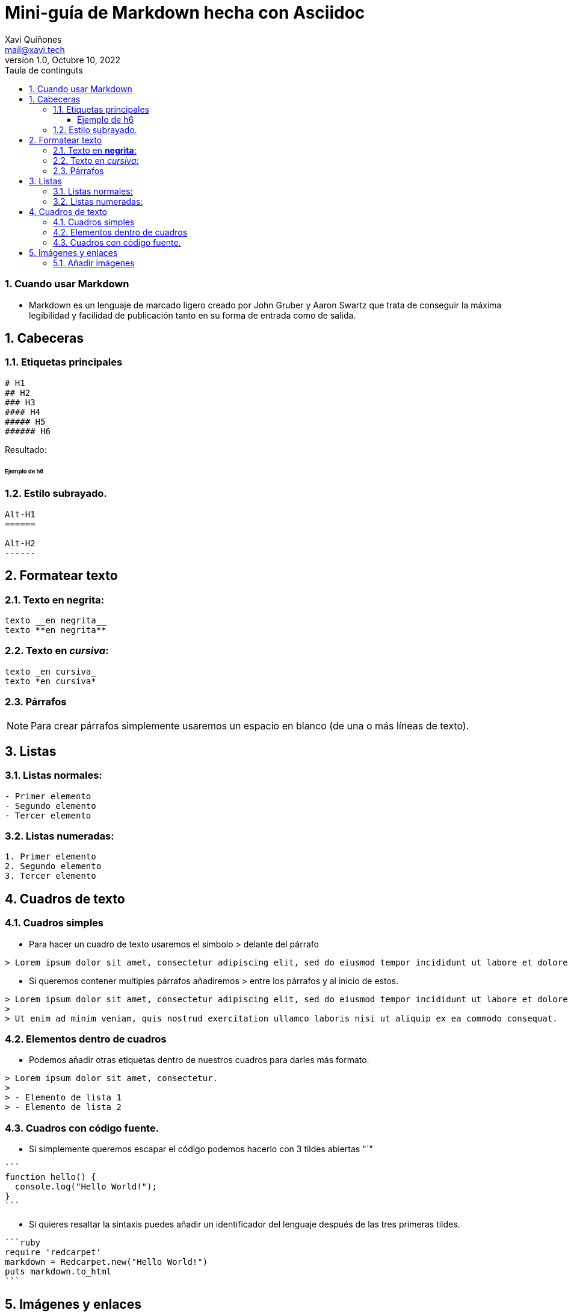 :doctype: book
:toc-title: Taula de continguts
:figure-caption: Figura
:table-caption: Taula
:example-caption: Exemple
:author: Xavi Quiñones
:email: mail@xavi.tech
:revdate: Octubre 10, 2022
:revnumber: 1.0
:encoding: utf-8
:lang: es
:toc: left
:toclevels: 3
:sectnums:
:icons: font

= Mini-guía de Markdown hecha con Asciidoc

=== Cuando usar Markdown


- Markdown es un [underline]#lenguaje de marcado ligero# creado por John Gruber y Aaron Swartz que trata de conseguir [underline]#la máxima legibilidad# y facilidad de publicación tanto en su forma de entrada como de salida.

== Cabeceras

=== Etiquetas principales

[source,markdown]

----
# H1
## H2
### H3
#### H4
##### H5
###### H6
----

Resultado:

====== Ejemplo de h6

=== Estilo subrayado.

[source,markdown]
----
Alt-H1
======

Alt-H2
------
----

== Formatear texto

=== Texto en *negrita*:
[source,markdown]
----
texto __en negrita__
texto **en negrita**
----
=== Texto en _cursiva_:
[source,markdown]
----
texto _en cursiva_
texto *en cursiva*
----

=== Párrafos

[NOTE]
====
Para crear párrafos simplemente usaremos un espacio en blanco (de una o más líneas de texto).
====



== Listas

=== Listas normales:

[source,markdown]
----
- Primer elemento
- Segundo elemento
- Tercer elemento
----

=== Listas numeradas:

[source,markdown]
----
1. Primer elemento
2. Segundo elemento
3. Tercer elemento
----

== Cuadros de texto

=== Cuadros simples 

- Para hacer un cuadro de texto usaremos el símbolo > delante del párrafo

[source,markdown]
----
> Lorem ipsum dolor sit amet, consectetur adipiscing elit, sed do eiusmod tempor incididunt ut labore et dolore magna aliqua.
----

- Si queremos contener multiples párrafos añadiremos > entre los párrafos y al inicio de estos.

[source,markdown]
----
> Lorem ipsum dolor sit amet, consectetur adipiscing elit, sed do eiusmod tempor incididunt ut labore et dolore magna aliqua.
>
> Ut enim ad minim veniam, quis nostrud exercitation ullamco laboris nisi ut aliquip ex ea commodo consequat.
----

=== Elementos dentro de cuadros

- Podemos añadir otras etiquetas dentro de nuestros cuadros para darles más formato.

[source,markdown]
----
> Lorem ipsum dolor sit amet, consectetur.
>
> - Elemento de lista 1
> - Elemento de lista 2
----

=== Cuadros con código fuente.

- Si simplemente queremos escapar el código podemos hacerlo con 3 tildes abiertas "`"

[source, markdown]
-----
```
function hello() {
  console.log("Hello World!");
}
```
-----

- Si quieres resaltar la sintaxis puedes añadir un identificador del lenguaje después de las tres primeras tildes.

[source, markdown]
-----
```ruby
require 'redcarpet'
markdown = Redcarpet.new("Hello World!")
puts markdown.to_html
```
-----

== Imágenes y enlaces

=== Añadir imágenes

- Usaremos la etiqueta ![_Descripción_](_directorio_/_imagen_._formato_). 

[source, markdown]
-----
![Logo](logo.png)
-----

- O imágenes de internet

[source, markdown]
-----
![Wikipedia](http://wikiedia.org/images/logo.gif)
-----

- Añadir enlaces

[source, markdown]
-----
[Enlace externo a Debian.org]](https://www.debian.org/)
-----


